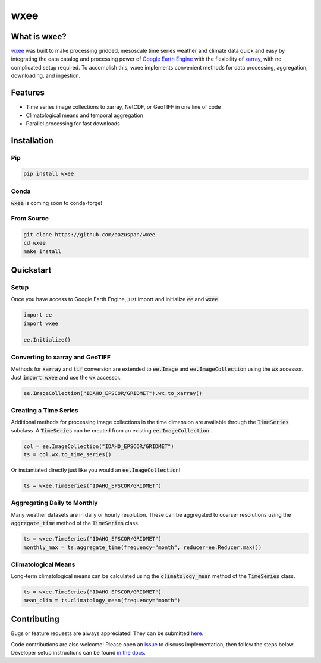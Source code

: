 wxee
====================================

.. image:: https://img.shields.io/pypi/v/wxee
    :target: https://pypi.org/project/wxee/
.. image:: https://readthedocs.org/projects/wxee/badge/?version=latest&style=flat
   :target: https://wxee.readthedocs.io/en/latest/?badge=latest
.. image:: https://img.shields.io/badge/code%20style-black-000000.svg
   :target: https://github.com/psf/black
.. image:: https://img.shields.io/badge/License-GPLv3-blue.svg
   :target: https://www.gnu.org/licenses/gpl-3.0


.. image:: https://raw.githubusercontent.com/aazuspan/wxee/main/docs/_static/demo_001.gif
  :alt: Demo downloading weather data to xarray using wxee.


What is wxee?
-------------
`wxee <https://github.com/aazuspan/wxee>`_ was built to make processing gridded, mesoscale time series weather and climate data quick 
and easy by integrating the data catalog and processing power of `Google Earth Engine <https://earthengine.google.com/>`_ with the 
flexibility of `xarray <https://github.com/pydata/xarray>`_, with no complicated setup required. To accomplish this, wxee implements 
convenient methods for data processing, aggregation, downloading, and ingestion.


Features
--------
* Time series image collections to xarray, NetCDF, or GeoTIFF in one line of code
* Climatological means and temporal aggregation
* Parallel processing for fast downloads


Installation
------------

Pip
~~~

.. code-block:: bash

   pip install wxee

Conda
~~~~~

:code:`wxee` is coming soon to conda-forge!

From Source
~~~~~~~~~~~

.. code-block:: bash

   git clone https://github.com/aazuspan/wxee
   cd wxee
   make install


Quickstart
----------

Setup
~~~~~
Once you have access to Google Earth Engine, just import and initialize :code:`ee` and :code:`wxee`.

.. code-block:: python
   
   import ee
   import wxee

   ee.Initialize()

Converting to xarray and GeoTIFF
~~~~~~~~~~~~~~~~~~~~~~~~~~~~~~~~

Methods for :code:`xarray` and :code:`tif` conversion are extended to :code:`ee.Image` and :code:`ee.ImageCollection` using the 
:code:`wx` accessor. Just :code:`import wxee` and use the :code:`wx` accessor.

.. code-block:: python

   ee.ImageCollection("IDAHO_EPSCOR/GRIDMET").wx.to_xarray()

Creating a Time Series
~~~~~~~~~~~~~~~~~~~~~~

Additional methods for processing image collections in the time dimension are available through the :code:`TimeSeries` subclass.
A :code:`TimeSeries` can be created from an existing :code:`ee.ImageCollection`...

.. code-block:: python

   col = ee.ImageCollection("IDAHO_EPSCOR/GRIDMET")
   ts = col.wx.to_time_series()

Or instantiated directly just like you would an :code:`ee.ImageCollection`!

.. code-block:: python

   ts = wxee.TimeSeries("IDAHO_EPSCOR/GRIDMET")


Aggregating Daily to Monthly
~~~~~~~~~~~~~~~~~~~~~~~~~~~~

Many weather datasets are in daily or hourly resolution. These can be aggregated to coarser resolutions using the :code:`aggregate_time`
method of the :code:`TimeSeries` class.

.. code-block:: python

   ts = wxee.TimeSeries("IDAHO_EPSCOR/GRIDMET")
   monthly_max = ts.aggregate_time(frequency="month", reducer=ee.Reducer.max())

Climatological Means
~~~~~~~~~~~~~~~~~~~~

Long-term climatological means can be calculated using the :code:`climatology_mean` method of the :code:`TimeSeries` class.

.. code-block:: python

   ts = wxee.TimeSeries("IDAHO_EPSCOR/GRIDMET")
   mean_clim = ts.climatology_mean(frequency="month")

Contributing
------------
Bugs or feature requests are always appreciated! They can be submitted `here <https://github.com/aazuspan/wxee/issues>`_. 

Code contributions are also welcome! Please open an `issue <https://github.com/aazuspan/wxee/issues>`_ to discuss implementation, 
then follow the steps below. Developer setup instructions can be found `in the docs <https://wxee.readthedocs.io/en/latest/contributing.html>`_.

